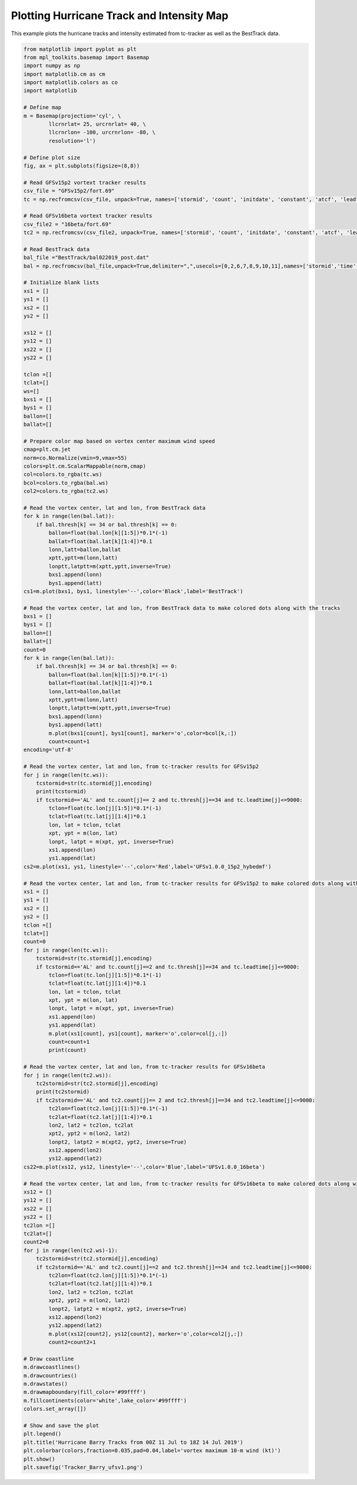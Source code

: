 .. only:: html

    .. note::
        :class: sphx-glr-download-link-note

        Click :ref:`here <sphx_glr_download_auto_examples_TC_Tracks_Intensity.py>`     to download the full example code
    .. rst-class:: sphx-glr-example-title

    .. _sphx_glr_auto_examples_TC_Tracks_Intensity.py:


Plotting Hurricane Track and Intensity Map
==========================================

This example plots the hurricane tracks and intensity estimated from tc-tracker as well as the BestTrack data.


.. code-block:: default

    from matplotlib import pyplot as plt
    from mpl_toolkits.basemap import Basemap
    import numpy as np
    import matplotlib.cm as cm
    import matplotlib.colors as co
    import matplotlib

    # Define map
    m = Basemap(projection='cyl', \
            llcrnrlat= 25, urcrnrlat= 40, \
            llcrnrlon= -100, urcrnrlon= -80, \
            resolution='l')

    # Define plot size
    fig, ax = plt.subplots(figsize=(8,8))

    # Read GFSv15p2 vortext tracker results
    csv_file = "GFSv15p2/fort.69"
    tc = np.recfromcsv(csv_file, unpack=True, names=['stormid', 'count', 'initdate', 'constant', 'atcf', 'leadtime', 'lat','lon','ws','mslp','placehoder', 'thresh', 'neq', 'blank1', 'blank2', 'blank3','blank4','blank5','blank6','blank7'], dtype=None)

    # Read GFSv16beta vortext tracker results
    csv_file2 = "16beta/fort.69"
    tc2 = np.recfromcsv(csv_file2, unpack=True, names=['stormid', 'count', 'initdate', 'constant', 'atcf', 'leadtime', 'lat','lon','ws','mslp','placehoder', 'thresh', 'neq', 'blank1', 'blank2', 'blank3','blank4','blank5','blank6','blank7'], dtype=None)

    # Read BestTrack data
    bal_file ="BestTrack/bal022019_post.dat"
    bal = np.recfromcsv(bal_file,unpack=True,delimiter=",",usecols=[0,2,6,7,8,9,10,11],names=['stormid','time','lat','lon','ws','mslp','intens','thresh'],dtype=None)

    # Initialize blank lists
    xs1 = []
    ys1 = []
    xs2 = []
    ys2 = []

    xs12 = []
    ys12 = []
    xs22 = []
    ys22 = []

    tclon =[]
    tclat=[]
    ws=[]
    bxs1 = []
    bys1 = []
    ballon=[]
    ballat=[]

    # Prepare color map based on vortex center maximum wind speed   
    cmap=plt.cm.jet
    norm=co.Normalize(vmin=9,vmax=55)
    colors=plt.cm.ScalarMappable(norm,cmap)
    col=colors.to_rgba(tc.ws)
    bcol=colors.to_rgba(bal.ws)
    col2=colors.to_rgba(tc2.ws)

    # Read the vortex center, lat and lon, from BestTrack data  
    for k in range(len(bal.lat)):
        if bal.thresh[k] == 34 or bal.thresh[k] == 0:
            ballon=float(bal.lon[k][1:5])*0.1*(-1)
            ballat=float(bal.lat[k][1:4])*0.1
            lonn,latt=ballon,ballat
            xptt,yptt=m(lonn,latt)
            lonptt,latptt=m(xptt,yptt,inverse=True)
            bxs1.append(lonn)
            bys1.append(latt)
    cs1=m.plot(bxs1, bys1, linestyle='--',color='Black',label='BestTrack')   

    # Read the vortex center, lat and lon, from BestTrack data to make colored dots along with the tracks  
    bxs1 = []
    bys1 = []
    ballon=[]
    ballat=[]
    count=0
    for k in range(len(bal.lat)):
        if bal.thresh[k] == 34 or bal.thresh[k] == 0:
            ballon=float(bal.lon[k][1:5])*0.1*(-1)
            ballat=float(bal.lat[k][1:4])*0.1
            lonn,latt=ballon,ballat
            xptt,yptt=m(lonn,latt)
            lonptt,latptt=m(xptt,yptt,inverse=True)
            bxs1.append(lonn)
            bys1.append(latt)
            m.plot(bxs1[count], bys1[count], marker='o',color=bcol[k,:])
            count=count+1                     
    encoding='utf-8'

    # Read the vortex center, lat and lon, from tc-tracker results for GFSv15p2   
    for j in range(len(tc.ws)):
        tcstormid=str(tc.stormid[j],encoding)
        print(tcstormid)
        if tcstormid=='AL' and tc.count[j]== 2 and tc.thresh[j]==34 and tc.leadtime[j]<=9000:
            tclon=float(tc.lon[j][1:5])*0.1*(-1)
            tclat=float(tc.lat[j][1:4])*0.1
            lon, lat = tclon, tclat
            xpt, ypt = m(lon, lat)
            lonpt, latpt = m(xpt, ypt, inverse=True)
            xs1.append(lon)
            ys1.append(lat)  
    cs2=m.plot(xs1, ys1, linestyle='--',color='Red',label='UFSv1.0.0_15p2_hybedmf')

    # Read the vortex center, lat and lon, from tc-tracker results for GFSv15p2 to make colored dots along with the tracks  
    xs1 = []
    ys1 = []
    xs2 = []
    ys2 = []
    tclon =[]
    tclat=[]
    count=0
    for j in range(len(tc.ws)):
        tcstormid=str(tc.stormid[j],encoding)
        if tcstormid=='AL' and tc.count[j]==2 and tc.thresh[j]==34 and tc.leadtime[j]<=9000:
            tclon=float(tc.lon[j][1:5])*0.1*(-1)
            tclat=float(tc.lat[j][1:4])*0.1
            lon, lat = tclon, tclat
            xpt, ypt = m(lon, lat)
            lonpt, latpt = m(xpt, ypt, inverse=True)
            xs1.append(lon)
            ys1.append(lat)
            m.plot(xs1[count], ys1[count], marker='o',color=col[j,:])
            count=count+1
            print(count) 

    # Read the vortex center, lat and lon, from tc-tracker results for GFSv16beta 
    for j in range(len(tc2.ws)):
        tc2stormid=str(tc2.stormid[j],encoding)
        print(tc2stormid)
        if tc2stormid=='AL' and tc2.count[j]== 2 and tc2.thresh[j]==34 and tc2.leadtime[j]<=9000:
            tc2lon=float(tc2.lon[j][1:5])*0.1*(-1)
            tc2lat=float(tc2.lat[j][1:4])*0.1
            lon2, lat2 = tc2lon, tc2lat
            xpt2, ypt2 = m(lon2, lat2)
            lonpt2, latpt2 = m(xpt2, ypt2, inverse=True)
            xs12.append(lon2)
            ys12.append(lat2)  
    cs22=m.plot(xs12, ys12, linestyle='--',color='Blue',label='UFSv1.0.0_16beta')

    # Read the vortex center, lat and lon, from tc-tracker results for GFSv16beta to make colored dots along with the tracks 
    xs12 = []
    ys12 = []
    xs22 = []
    ys22 = []
    tc2lon =[]
    tc2lat=[]
    count2=0
    for j in range(len(tc2.ws)-1):
        tc2stormid=str(tc2.stormid[j],encoding)
        if tc2stormid=='AL' and tc2.count[j]==2 and tc2.thresh[j]==34 and tc2.leadtime[j]<=9000:
            tc2lon=float(tc2.lon[j][1:5])*0.1*(-1)
            tc2lat=float(tc2.lat[j][1:4])*0.1
            lon2, lat2 = tc2lon, tc2lat
            xpt2, ypt2 = m(lon2, lat2)
            lonpt2, latpt2 = m(xpt2, ypt2, inverse=True)
            xs12.append(lon2)
            ys12.append(lat2)
            m.plot(xs12[count2], ys12[count2], marker='o',color=col2[j,:])
            count2=count2+1

    # Draw coastline
    m.drawcoastlines()
    m.drawcountries()
    m.drawstates()
    m.drawmapboundary(fill_color='#99ffff')
    m.fillcontinents(color='white',lake_color='#99ffff')
    colors.set_array([])

    # Show and save the plot
    plt.legend()
    plt.title('Hurricane Barry Tracks from 00Z 11 Jul to 18Z 14 Jul 2019')
    plt.colorbar(colors,fraction=0.035,pad=0.04,label='vortex maximum 10-m wind (kt)')
    plt.show()
    plt.savefig('Tracker_Barry_ufsv1.png')


.. figure:: images/thumb/sphx_glr_HurricanTrackIntensity_thumb.png
 :width: 600
 :align: center


.. rst-class:: sphx-glr-timing

   **Total running time of the script:** ( 0 minutes  0.000 seconds)


.. _sphx_glr_download_auto_examples_TC_Tracks_Intensity.py:


.. only :: html

 .. container:: sphx-glr-footer
    :class: sphx-glr-footer-example



  .. container:: sphx-glr-download sphx-glr-download-python

     :download:`Download Python source code: TC_Tracks_Intensity.py <TC_Tracks_Intensity.py>`



  .. container:: sphx-glr-download sphx-glr-download-jupyter

     :download:`Download Jupyter notebook: TC_Tracks_Intensity.ipynb <TC_Tracks_Intensity.ipynb>`


.. only:: html

 .. rst-class:: sphx-glr-signature

    `Gallery generated by Sphinx-Gallery <https://sphinx-gallery.github.io>`_
